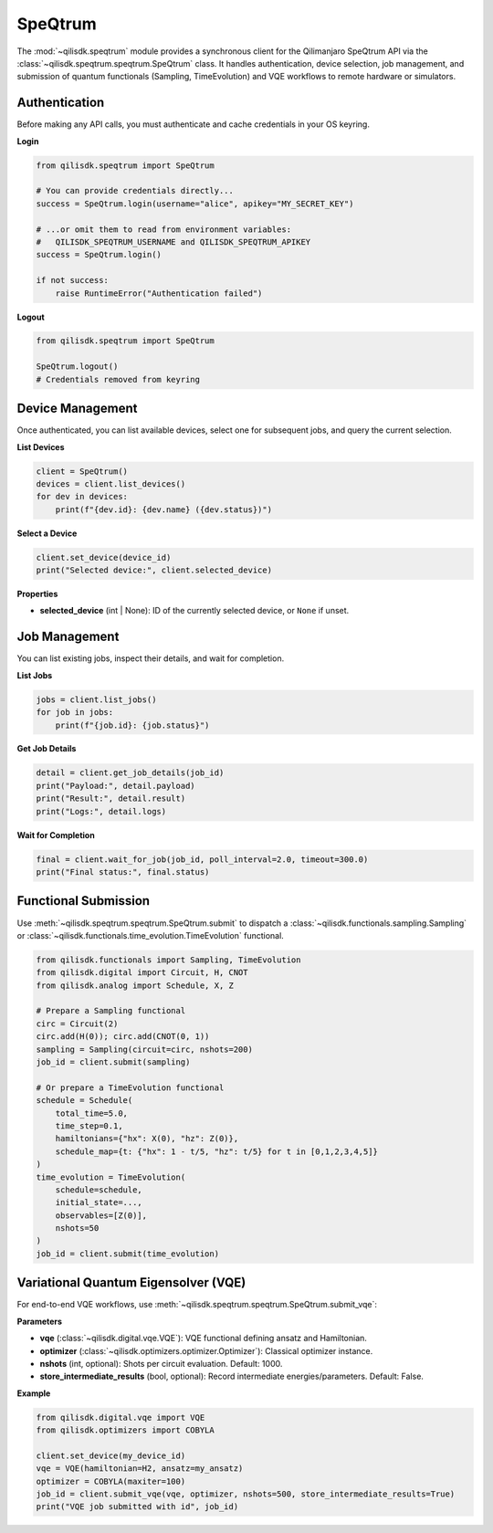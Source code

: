 SpeQtrum
====

The :mod:`~qilisdk.speqtrum` module provides a synchronous client for the Qilimanjaro SpeQtrum API via the
:class:`~qilisdk.speqtrum.speqtrum.SpeQtrum` class. It handles authentication, device selection, job management, and submission
of quantum functionals (Sampling, TimeEvolution) and VQE workflows to remote hardware or simulators.

Authentication
--------------

Before making any API calls, you must authenticate and cache credentials in your OS keyring.

**Login**

.. code-block:: python

    from qilisdk.speqtrum import SpeQtrum

    # You can provide credentials directly...
    success = SpeQtrum.login(username="alice", apikey="MY_SECRET_KEY")

    # ...or omit them to read from environment variables:
    #   QILISDK_SPEQTRUM_USERNAME and QILISDK_SPEQTRUM_APIKEY
    success = SpeQtrum.login()

    if not success:
        raise RuntimeError("Authentication failed")

**Logout**

.. code-block:: python

    from qilisdk.speqtrum import SpeQtrum

    SpeQtrum.logout()
    # Credentials removed from keyring

Device Management
-----------------

Once authenticated, you can list available devices, select one for subsequent jobs, and query the current selection.

**List Devices**

.. code-block:: python

    client = SpeQtrum()
    devices = client.list_devices()
    for dev in devices:
        print(f"{dev.id}: {dev.name} ({dev.status})")

**Select a Device**

.. code-block:: python

    client.set_device(device_id)
    print("Selected device:", client.selected_device)

**Properties**

- **selected_device** (int | None): ID of the currently selected device, or ``None`` if unset.

Job Management
--------------

You can list existing jobs, inspect their details, and wait for completion.

**List Jobs**

.. code-block:: python

    jobs = client.list_jobs()
    for job in jobs:
        print(f"{job.id}: {job.status}")

**Get Job Details**

.. code-block:: python

    detail = client.get_job_details(job_id)
    print("Payload:", detail.payload)
    print("Result:", detail.result)
    print("Logs:", detail.logs)

**Wait for Completion**

.. code-block:: python

    final = client.wait_for_job(job_id, poll_interval=2.0, timeout=300.0)
    print("Final status:", final.status)

Functional Submission
---------------------

Use :meth:`~qilisdk.speqtrum.speqtrum.SpeQtrum.submit` to dispatch a :class:`~qilisdk.functionals.sampling.Sampling` or :class:`~qilisdk.functionals.time_evolution.TimeEvolution` functional.

.. code-block:: python

    from qilisdk.functionals import Sampling, TimeEvolution
    from qilisdk.digital import Circuit, H, CNOT
    from qilisdk.analog import Schedule, X, Z

    # Prepare a Sampling functional
    circ = Circuit(2)
    circ.add(H(0)); circ.add(CNOT(0, 1))
    sampling = Sampling(circuit=circ, nshots=200)
    job_id = client.submit(sampling)

    # Or prepare a TimeEvolution functional
    schedule = Schedule(
        total_time=5.0,
        time_step=0.1,
        hamiltonians={"hx": X(0), "hz": Z(0)},
        schedule_map={t: {"hx": 1 - t/5, "hz": t/5} for t in [0,1,2,3,4,5]}
    )
    time_evolution = TimeEvolution(
        schedule=schedule,
        initial_state=..., 
        observables=[Z(0)], 
        nshots=50
    )
    job_id = client.submit(time_evolution)

Variational Quantum Eigensolver (VQE)
-------------------------------------

For end-to-end VQE workflows, use :meth:`~qilisdk.speqtrum.speqtrum.SpeQtrum.submit_vqe`:

**Parameters**

- **vqe** (:class:`~qilisdk.digital.vqe.VQE`): VQE functional defining ansatz and Hamiltonian.
- **optimizer** (:class:`~qilisdk.optimizers.optimizer.Optimizer`): Classical optimizer instance.
- **nshots** (int, optional): Shots per circuit evaluation. Default: 1000.
- **store_intermediate_results** (bool, optional): Record intermediate energies/parameters. Default: False.

**Example**

.. code-block:: python

    from qilisdk.digital.vqe import VQE
    from qilisdk.optimizers import COBYLA

    client.set_device(my_device_id)
    vqe = VQE(hamiltonian=H2, ansatz=my_ansatz)
    optimizer = COBYLA(maxiter=100)
    job_id = client.submit_vqe(vqe, optimizer, nshots=500, store_intermediate_results=True)
    print("VQE job submitted with id", job_id)
